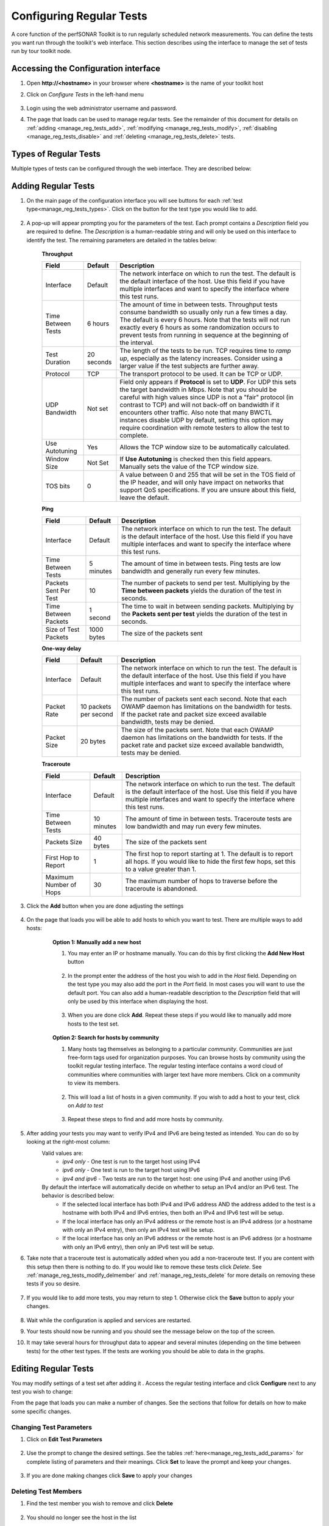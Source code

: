 *************************
Configuring Regular Tests
*************************

A core function of the perfSONAR Toolkit is to run regularly scheduled network measurements. You can define the tests you want run through the toolkit's web interface. This section describes using the interface to manage the set of tests run by tour toolkit node.

.. seealso::  See :doc:`Mesh Configuration Quick Start <multi_overview>` for information on an alternative way to configure tests when your host is participating in a large community or you manage multiple hosts. 

.. _manage_reg_tests_access:

Accessing the Configuration interface
=====================================
#. Open **http://<hostname>** in your browser where **<hostname>** is the name of your toolkit host
#. Click on *Configure Tests* in the left-hand menu

    .. image:: images/manage_regular_tests-configtests1.png
#. Login using the web administrator username and password.
    .. seealso:: See :doc:`manage_users` for more details on creating a web administrator account
#. The page that loads can be used to manage regular tests. See the remainder of this document for details on :ref:`adding <manage_reg_tests_add>`, :ref:`modifying <manage_reg_tests_modify>`, :ref:`disabling <manage_reg_tests_disable>` and :ref:`deleting <manage_reg_tests_delete>` tests.

    .. image:: images/manage_regular_tests-configtests2.png

.. _manage_reg_tests_types:

Types of Regular Tests
======================
Multiple types of tests can be configured through the web interface. They are described below:

.. glossary::

    Throughput
        This type of test measures the amount of data that can be transferred over a period of time. It is implemented using a tool called BWCTL that make sures the throughput tests do not conflict with each other. BWCTL executes another tool called iperf to actually transfer the data and measure the results. By default it prefers the newest version of iperf, `iperf3 <http://software.es.net/iperf/>`_, but will fallback to an older version automatically if the remote endpoint does not support it. 

    Ping
        This type of test measures the round-trip-time of packet and other statistics such as loss. The BWCTL tool is used to manage the schedule and it spawns a ping command to perform the actual measurement. Ping collects similar statistics to the one-way latency test (such as packet loss) but does so at a much less granular level and without regard for whether the measured value occurred on the forward or reverse path. The advantage of ping tests is that many sites accept ping tests without the need for firewall modifications or special daemon's running on the target host.
        
    One-way Delay
        This type of test measures delay and loss separately for each direction of a path (as opposed to combining the values of each direction as ping tests). The underling tool run is an OWAMP client. This type of test runs constantly sending several packets each seconds. This allows it to find very small amounts of loss if present that may be missed by other tools. If also running throughput tests, you may see anomalies such as a sudden burst of loss when throughput tests run. For this reason it is often recommended you run this type of test on a separate interface or host than the throughput tests. See :doc:`manage_dual_xface` for more information on running tests on separate interfaces.

    Traceroute
        Traceroute tests periodically measure the path between the source and destination. By default this type of test will automatically be added every time you add any of the other types of tests. This type of test is crucial in determining how a packet traverses a network and can be helpful in identifying events such as path changes that affect other test types. The underlying tool is BWCTL to manage scheduling the test and the traceroute command to actual perform the measurement.
        
        
.. _manage_reg_tests_add:

Adding Regular Tests
====================
#. On the main page of the configuration interface you will see buttons for each :ref:`test type<manage_reg_tests_types>`. Click on the button for the test type you would like to add.

    .. image:: images/manage_regular_tests-configtests-add1.png
#. A pop-up will appear prompting you for the parameters of the test. Each prompt contains a *Description* field you are required to define. The *Description* is a human-readable string and will only be used on this interface to identify the test. The remaining parameters are detailed in the tables below:

    .. _manage_reg_tests_add_params:

    **Throughput**

    +-----------------------+------------+-------------------------------------+
    | Field                 | Default    | Description                         |
    +=======================+============+=====================================+    
    | Interface             | Default    | |add_params_iface|                  |
    +-----------------------+------------+-------------------------------------+
    | Time Between Tests    | 6 hours    | |add_params_throughput_interval|    |
    +-----------------------+------------+-------------------------------------+
    | Test Duration         | 20 seconds | |add_params_throughput_duration|    |
    +-----------------------+------------+-------------------------------------+
    | Protocol              | TCP        | |add_params_throughput_protocol|    |
    +-----------------------+------------+-------------------------------------+
    |    UDP Bandwidth      | Not set    | |add_params_throughput_udp_bwidth|  |
    +-----------------------+------------+-------------------------------------+
    | Use Autotuning        | Yes        | |add_params_throughput_autotune|    |
    +-----------------------+------------+-------------------------------------+
    |    Window Size        | Not Set    | |add_params_throughput_window_size| |
    +-----------------------+------------+-------------------------------------+
    | TOS bits              | 0          | |add_params_throughput_tos|         |
    +-----------------------+------------+-------------------------------------+
    
    **Ping**

    +-----------------------+------------+-------------------------------------+
    | Field                 | Default    | Description                         |
    +=======================+============+=====================================+    
    | Interface             | Default    | |add_params_iface|                  |
    +-----------------------+------------+-------------------------------------+
    | Time Between Tests    | 5 minutes  | |add_params_ping_interval|          |
    +-----------------------+------------+-------------------------------------+
    | Packets Sent Per Test | 10         | |add_params_ping_packets|           |
    +-----------------------+------------+-------------------------------------+
    | Time Between Packets  | 1 second   | |add_params_ping_packet_interval|   |
    +-----------------------+------------+-------------------------------------+
    | Size of Test Packets  | 1000 bytes | |add_params_ping_size|              |
    +-----------------------+------------+-------------------------------------+
    
    **One-way delay**

    +-----------------------+-----------------------+-------------------------------------+
    | Field                 | Default               | Description                         |
    +=======================+=======================+=====================================+    
    | Interface             | Default               | |add_params_iface|                  |
    +-----------------------+-----------------------+-------------------------------------+
    | Packet Rate           | 10 packets per second | |add_params_owdelay_packet_rate|    |
    +-----------------------+-----------------------+-------------------------------------+
    | Packet Size           | 20 bytes              | |add_params_owdelay_packet_size|    |
    +-----------------------+-----------------------+-------------------------------------+
    
    **Traceroute**

    +-----------------------+------------+-------------------------------------+
    | Field                 | Default    | Description                         |
    +=======================+============+=====================================+    
    | Interface             | Default    | |add_params_iface|                  |
    +-----------------------+------------+-------------------------------------+
    | Time Between Tests    | 10 minutes | |add_params_traceroute_interval|    |
    +-----------------------+------------+-------------------------------------+
    | Packets Size          | 40 bytes   | |add_params_traceroute_packet_size| |
    +-----------------------+------------+-------------------------------------+
    | First Hop to Report   | 1          | |add_params_traceroute_first_hop|   |
    +-----------------------+------------+-------------------------------------+
    | Maximum Number of Hops| 30         | |add_params_traceroute_max_hops|    |
    +-----------------------+------------+-------------------------------------+
    
#. Click the **Add** button when you are done adjusting the settings

    .. image:: images/manage_regular_tests-configtests_add2.png
#. On the page that loads you will be able to add hosts to which you want to test. There are multiple ways to add hosts:
    .. _manage_reg_tests_add_host_manual:
    
    .. container:: topic
        
        **Option 1: Manually add a new host**
        
        #. You may enter an IP or hostname manually. You can do this by first clicking the **Add New Host** button
        
            .. image:: images/manage_regular_tests-configtests_addman1.png
        #. In the prompt enter the address of the host you wish to add in the *Host* field. Depending on the test type you may also add the port in the *Port* field. In most cases you will want to use the default port. You can also add a human-readable description to the *Description* field that will only be used by this interface when displaying the host.
            
            .. image:: images/manage_regular_tests-configtests_addman2.png
        #. When you are done click **Add**. Repeat these steps if you would like to manually add more hosts to the test set.
        
            .. image:: images/manage_regular_tests-configtests_addman3.png
    
    .. _manage_reg_tests_add_host_community:
    .. container:: topic 
    
        **Option 2: Search for hosts by community**
        
        #. Many hosts tag themselves as belonging to a particular *community*. Communities are just free-form tags used for organization purposes. You can browse hosts by community using the toolkit regular testing interface. The regular testing interface contains a word cloud of communities where communities with larger text have more members. Click on a community to view its members.
            
            .. image:: images/manage_regular_tests-configtests_addcomm1.png
        #. This will load a list of hosts in a given community. If you wish to add a host to your test, click on *Add to test* 
        
            .. image:: images/manage_regular_tests-configtests_addcomm3.png
        #. Repeat these steps to find and add more hosts by community.
#. After adding your tests you may want to verify IPv4 and IPv6 are being tested as intended. You can do so by looking at the right-most column:
    .. _manage_reg_tests_add_ip_type:
    
    .. image:: images/manage_regular_tests-configtests-addiptype.png

    Valid values are:
        * *ipv4 only* - One test is run to the target host using IPv4
        * *ipv6 only* - One test is run to the target host using IPv6
        * *ipv4 and ipv6* - Two tests are run to the target host: one using IPv4 and another using IPv6
    By default the interface will automatically decide on whether to setup an IPv4 and/or an IPv6 test. The behavior is described below:
        * If the selected local interface has both IPv4 and IPv6 address AND the address added to the test is a hostname with both IPv4 and IPv6 entries, then both an IPv4 and IPv6 test will be setup.
        * If the local interface has only an IPv4 address or the remote host is an IPv4 address (or a hostname with only an IPv4 entry), then only an IPv4 test will be setup.
        * If the local interface has only an IPv6 address or the remote host is an IPv6 address (or a hostname with only an IPv6 entry), then only an IPv6 test will be setup.
        
    .. seealso:: See :ref:`manage_reg_tests_modify_ip` for more details on what these fields mean and how to modify them

#. Take note that a traceroute test is automatically added when you add a non-traceroute test. If you are content with this setup then there is nothing to do. If you would like to remove these tests click *Delete*. See :ref:`manage_reg_tests_modify_delmember` and :ref:`manage_reg_tests_delete` for more details on removing these tests if you so desire.
    
    .. image:: images/manage_regular_tests-configtests_addtrace.png
#. If you would like to add more tests, you may return to step 1. Otherwise click the **Save** button to apply your changes.
    
    .. image:: images/manage_regular_tests-configtests_add_save.png
#. Wait while the configuration is applied and services are restarted.
    .. image:: images/manage_regular_tests-configtests_add_saving.png
#. Your tests should now be running and you should see the message below on the top of the screen. 
    .. image:: images/manage_regular_tests-configtests_add_saved.png
#. It may take several hours for throughput data to appear and several minutes (depending on the time between tests) for the other test types. If the tests are working you should be able to data in the graphs.

    .. seealso:: See :doc:`using_graphs` for details on reading graphs

.. _manage_reg_tests_modify:

Editing Regular Tests
=====================

You may modify settings of a test set after adding it . Access the regular testing interface and click **Configure** next to any test you wish to change:

.. image:: images/manage_regular_tests-configtests-edit.png

From the page that loads you can make a number of changes. See the sections that follow for details on how to make some specific changes.


.. _manage_reg_tests_modify_params:

Changing Test Parameters
------------------------

#. Click on **Edit Test Parameters**

    .. image:: images/manage_regular_tests-configtests-edit-params1.png
#. Use the prompt to change the desired settings. See the tables :ref:`here<manage_reg_tests_add_params>` for complete listing of parameters and their meanings. Click **Set** to leave the prompt and keep your changes.

    .. image:: images/manage_regular_tests-configtests-edit-params2.png

#. If you are done making changes click **Save** to apply your changes


.. _manage_reg_tests_modify_delmember:

Deleting Test Members
---------------------

#. Find the test member you wish to remove and click **Delete**

    .. image:: images/manage_regular_tests-configtests-edit-del1.png
#. You should no longer see the host in the list

    .. image:: images/manage_regular_tests-configtests-edit-del2.png
#. If you are done making changes click **Save** to apply your changes

.. _manage_reg_tests_modify_addmember:

Adding Test Members
---------------------

From the configuration interface, the process for adding more test members is the same as that detailed in the section :ref:`manage_reg_tests_add`. Specifically see the discussion on :ref:`manually adding a host <manage_reg_tests_add_host_manual>` and :ref:`adding a host by community <manage_reg_tests_add_host_community>` for more details.

.. _manage_reg_tests_modify_ip:

Changing Test Member IP Address Settings
-----------------------------------------
When you add a new test member, the configuration automatically determines if you should the test should run using IPv4, IPv6 or both. See the :ref:`discussion <manage_reg_tests_add_ip_type>` on IP type when adding a new test for more details on the default behavior. If you would like to override the default behavior or update the host address do the following:

#. Find the test member you would like to update and click the **Edit** button
    
    .. image:: images/manage_regular_tests-configtests-edit-ip1.png
#. In the prompt change the fields you wish to update. Click **Set** to leave the prompt and maintain your changes

    .. warning:: Checking the IPv4 and IPv6 or text boxes will create a test that forces that address family. If the local interface or remote host does not support that address type your test will be unable to run. For example, if the remote host is an IPv4 address but only the IPv6 checkbox is selected then it will be impossible to run a test. There is also a warning in the web interface in these cases.
    
    .. image:: images/manage_regular_tests-configtests-edit-ip2.png
    
#. If you are done making changes click **Save** to apply your changes

.. _manage_reg_tests_disable:

Disabling/Enabling Regular Tests
================================

.. _manage_reg_tests_disable_disable:

Disabling a Regular Test
------------------------

In some cases it may be desirable to stop running tests for a period of time, but not to delete them entirely. This allows them to be enabled again at a later time without recreating the entire test set. To disable an existing test set do the following:

#. On the regular testing interface, click **Disable** next to the test set you would like to disable.

    .. image:: images/manage_regular_tests-configtests-disable1.png
#. This should strike-out the text of the disabled test as shown below

    .. image:: images/manage_regular_tests-configtests-disable2.png
#. When you are done making changes click the **Save** button.

.. _manage_reg_tests_disable_enable:

Enabling a Regular Test
-----------------------

If you have previously :ref:`disabled a test <manage_reg_tests_disable_disable>` and wish to enable it again do the following:

#. On the regular testing interface, click **Enable** next to the test set you would like to enable. Only currently disabled tests (those with with stuck out text) will have this option next to them. 

    .. image:: images/manage_regular_tests-configtests-enable1.png
#. The text should no longer be struck out

    .. image:: images/manage_regular_tests-configtests-enable2.png
#. When you are done making changes click the **Save** button.

.. _manage_reg_tests_delete:

Deleting Regular Tests
======================

The interface allows you to completely delete a test set. This will stop all tests in the set from running and completely remove them from the configuration interface. If after deleting a test set, you would like to re-add the tests, you will have to completely recreate the test set.

.. note::  Deleting a test set will NOT delete the historical results stored on the host. You will be able to view the historical data on the graphs after deleting the test set.

You may delete a test with the following steps:

#. On the regular testing interface, click **Delete** next to the test set you would like to delete.

    .. image:: images/manage_regular_tests-configtests-delete1.png
#. A message will be shown indicating the test has been removed and it will no longer appear in the list

    .. image:: images/manage_regular_tests-configtests-delete2.png
#. When you are done making changes click the **Save** button.
    

.. |add_params_iface|  replace:: The network interface on which to run the test. The default is the default interface of the host. Use this field if you have multiple interfaces and want to specify the interface where this test runs. 

.. |add_params_throughput_interval|     replace:: The amount of time in between tests. Throughput tests consume bandwidth so usually only run a few times a day. The default is every 6 hours. Note that the tests will not run exactly every 6 hours as some randomization occurs to prevent tests from running  in sequence at the beginning of the interval.
.. |add_params_throughput_duration|     replace:: The length of the tests to be run.  TCP requires time to *ramp up*, especially as the latency increases.  Consider using a larger value if the test subjects are further away.  
.. |add_params_throughput_protocol|     replace:: The transport protocol to be used. It can be TCP or UDP.
.. |add_params_throughput_udp_bwidth|   replace:: Field only appears if **Protocol** is set to **UDP**. For UDP this sets the target bandwidth in Mbps. Note that you should be careful with high values since UDP is not a "fair" protocol (in contrast to TCP) and will not back-off on bandwidth if it encounters other traffic.  Also note that many BWCTL instances disable UDP by default, setting this option may require coordination with remote testers to allow the test to complete.  
.. |add_params_throughput_autotune|     replace:: Allows the TCP window size to be automatically calculated.
.. |add_params_throughput_window_size|  replace:: If **Use Autotuning** is checked then this field appears. Manually sets the value of the TCP window size.
.. |add_params_throughput_tos|          replace::  A value between 0 and 255 that will be set in the TOS field of the IP header, and will only have impact on networks that support QoS specifications. If you are unsure about this field, leave the default.

.. |add_params_ping_interval|           replace:: The amount of time in between tests. Ping tests are low bandwidth and generally run every few minutes.
.. |add_params_ping_packets|            replace:: The number of packets to send per test. Multiplying by the **Time between packets** yields the duration of the test in seconds. 
.. |add_params_ping_packet_interval|    replace:: The time to wait in between sending packets. Multiplying by the **Packets sent per test** yields the duration of the test in seconds. 
.. |add_params_ping_size|               replace:: The size of the packets sent

.. |add_params_owdelay_packet_rate|     replace:: The number of packets sent each second. Note that each OWAMP daemon has limitations on the bandwidth for tests.  If the packet rate and packet size exceed available bandwidth, tests may be denied.  
.. |add_params_owdelay_packet_size|     replace:: The size of the packets sent.  Note that each OWAMP daemon has limitations on the bandwidth for tests.  If the packet rate and packet size exceed available bandwidth, tests may be denied.  

.. |add_params_traceroute_interval|     replace:: The amount of time in between tests. Traceroute tests are low bandwidth and may run every few minutes.
.. |add_params_traceroute_packet_size|  replace:: The size of the packets sent
.. |add_params_traceroute_first_hop|    replace:: The first hop to report starting at 1. The default is to report all hops. If you would like to hide the first few hops, set this to a value greater than 1. 
.. |add_params_traceroute_max_hops|     replace:: The maximum number of hops to traverse before the traceroute is abandoned.

